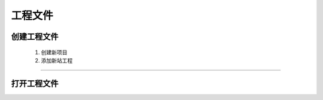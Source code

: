 工程文件
=====================

创建工程文件
----------------------
   #. 创建新项目
   #. 添加新站工程

.. image:: images/NEW.gif

----------------------------------------------------------

打开工程文件
----------------------

.. image:: images/open.gif